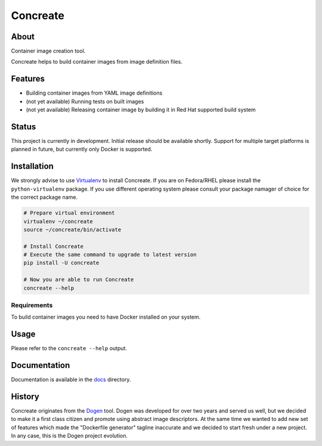 Concreate
=========

.. image:: docs/concreate.jpg

About
-----

Container image creation tool.

Concreate helps to build container images from image definition files.

Features
--------

- Building container images from YAML image definitions
- (not yet available) Running tests on built images
- (not yet available) Releasing container image by building it in Red Hat supported build system

Status
------

This project is currently in development. Initial release should be available shortly. Support for multiple target platforms is planned in future, but currently only Docker is supported.

Installation
------------

We strongly advise to use `Virtualenv <https://virtualenv.pypa.io/en/stable/>`_ to install Concreate. If you are on Fedora/RHEL please install the ``python-virtualenv`` package. If you use different operating system please consult your package namager of choice for the correct package name.

.. code-block:: bash

    # Prepare virtual environment
    virtualenv ~/concreate
    source ~/concreate/bin/activate

    # Install Concreate
    # Execute the same command to upgrade to latest version
    pip install -U concreate

    # Now you are able to run Concreate
    concreate --help

Requirements
^^^^^^^^^^^^

To build container images you need to have Docker installed on your system.

Usage
-----

Please refer to the ``concreate --help`` output.

Documentation
-------------

Documentation is available in the `docs <docs/>`_ directory.

History
-------

Concreate originates from the `Dogen <https://github.com/jboss-dockerfiles/dogen>`_ tool. Dogen was developed for over two years and served us well, but we decided to make it a first class citizen and promote using abstract image descriptors. At the same time we wanted to add new set of features which made the "Dockerfile generator" tagline inaccurate and we decided to start fresh under a new project. In any case, this is the Dogen project evolution.


